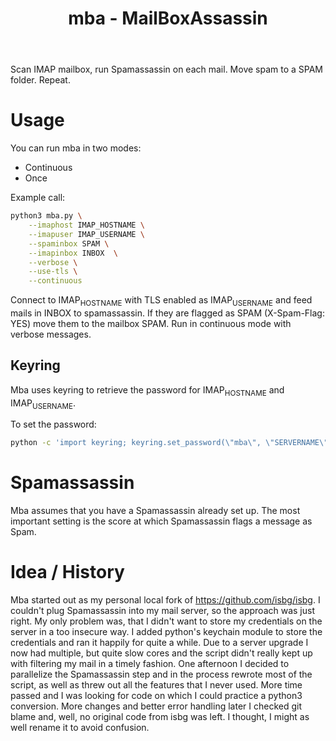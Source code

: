#+TITLE: mba - MailBoxAssassin

Scan IMAP mailbox, run Spamassassin on each mail. Move spam to a SPAM
folder. Repeat.

* Usage
You can run mba in two modes:
- Continuous
- Once

Example call:

#+BEGIN_SRC bash
python3 mba.py \
	--imaphost IMAP_HOSTNAME \
	--imapuser IMAP_USERNAME \
	--spaminbox SPAM \
	--imapinbox INBOX  \
	--verbose \
	--use-tls \
	--continuous
#+END_SRC

Connect to IMAP_HOSTNAME with TLS enabled as IMAP_USERNAME and feed mails in INBOX to
spamassassin. If they are flagged as SPAM (X-Spam-Flag: YES) move them
to the mailbox SPAM. Run in continuous mode with verbose messages.

** Keyring
Mba uses keyring to retrieve the password for IMAP_HOSTNAME and
IMAP_USERNAME.

To set the password:

#+BEGIN_SRC bash
python -c 'import keyring; keyring.set_password(\"mba\", \"SERVERNAME\", \"PASSWORD\")'
#+END_SRC

* Spamassassin
Mba assumes that you have a Spamassassin already set up. The most
important setting is the score at which Spamassassin flags a message as Spam.

* Idea / History
Mba started out as my personal local fork of [[https://github.com/isbg/isbg]].
I couldn't plug Spamassassin into my mail server, so the approach was
just right. My only problem was, that I didn't want to store my
credentials on the server in a too insecure way. I added python's
keychain module to store the credentials and ran it happily for quite a while.
Due to a server upgrade I now had multiple, but quite slow cores and
the script didn't really kept up with filtering my mail in a timely
fashion. One afternoon I decided to parallelize the Spamassassin step
and in the process rewrote most of the script, as well as threw out
all the features that I never used.
More time passed and I was looking for code on which I could practice a python3
conversion. More changes and better error handling later I checked
git blame and, well, no original code from isbg was left. I thought, I
might as well rename it to avoid confusion.
